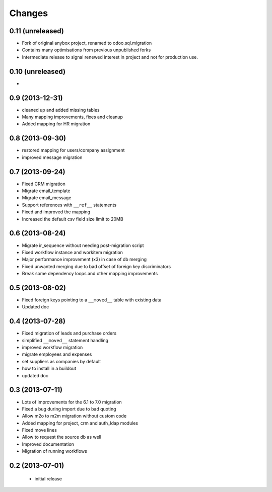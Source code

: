 Changes
=======

0.11 (unreleased)
-----------------
- Fork of original anybox project, renamed to odoo.sql.migration
- Contains many optimisations from previous unpublished forks
- Intermediate release to signal renewed interest in project and not for production use.

0.10 (unreleased)
-----------------

- 

0.9 (2013-12-31)
----------------

- cleaned up and added missing tables
- Many mapping improvements, fixes and cleanup
- Added mapping for HR migration

0.8 (2013-09-30)
----------------

- restored mapping for users/company assignment
- improved message migration

0.7 (2013-09-24)
----------------

- Fixed CRM migration
- Migrate email_template
- Migrate email_message
- Support references with ``__ref__`` statements
- Fixed and improved the mapping
- Increased the default csv field size limit to 20MB

0.6 (2013-08-24)
----------------

- Migrate ir_sequence without needing post-migration script
- Fixed workflow instance and workitem migration
- Major performance improvement (x3) in case of db merging
- Fixed unwanted merging due to bad offset of foreign key discriminators
- Break some dependency loops and other mapping improvements

0.5 (2013-08-02)
----------------

- Fixed foreign keys pointing to a ``__moved__`` table with existing data
- Updated doc

0.4 (2013-07-28)
----------------

- Fixed migration of leads and purchase orders
- simplified ``__moved__`` statement handling
- improved workflow migration
- migrate employees and expenses
- set suppliers as companies by default
- how to install in a buildout
- updated doc

0.3 (2013-07-11)
----------------

- Lots of improvements for the 6.1 to 7.0 migration
- Fixed a bug during import due to bad quoting
- Allow m2o to m2m migration without custom code
- Added mapping for project, crm and auth_ldap modules
- Fixed move lines
- Allow to request the source db as well
- Improved documentation
- Migration of running workflows


0.2 (2013-07-01)
----------------

 - initial release
